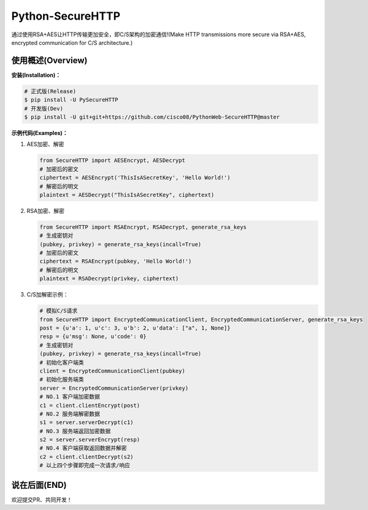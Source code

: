 Python-SecureHTTP
=================

通过使用RSA+AES让HTTP传输更加安全，即C/S架构的加密通信!(Make HTTP transmissions more secure via RSA+AES, encrypted communication for C/S architecture.)

|Build Status| |Documentation Status| |codecov| |PyPI| |Pyversions| |Implementation| |link996|

使用概述(Overview)
~~~~~~~~~~~~~~~~~~

**安装(Installation)：**

.. code:: bash

    # 正式版(Release)
    $ pip install -U PySecureHTTP
    # 开发版(Dev)
    $ pip install -U git+git+https://github.com/cisco08/PythonWeb-SecureHTTP@master


**示例代码(Examples)：**

1. AES加密、解密

   .. code:: python

       from SecureHTTP import AESEncrypt, AESDecrypt
       # 加密后的密文
       ciphertext = AESEncrypt('ThisIsASecretKey', 'Hello World!')
       # 解密后的明文
       plaintext = AESDecrypt("ThisIsASecretKey", ciphertext)

2. RSA加密、解密

   .. code:: python

       from SecureHTTP import RSAEncrypt, RSADecrypt, generate_rsa_keys
       # 生成密钥对
       (pubkey, privkey) = generate_rsa_keys(incall=True)
       # 加密后的密文
       ciphertext = RSAEncrypt(pubkey, 'Hello World!')
       # 解密后的明文
       plaintext = RSADecrypt(privkey, ciphertext)

3. C/S加解密示例：

   .. code:: python

       # 模拟C/S请求
       from SecureHTTP import EncryptedCommunicationClient, EncryptedCommunicationServer, generate_rsa_keys
       post = {u'a': 1, u'c': 3, u'b': 2, u'data': ["a", 1, None]}
       resp = {u'msg': None, u'code': 0}
       # 生成密钥对
       (pubkey, privkey) = generate_rsa_keys(incall=True)
       # 初始化客户端类
       client = EncryptedCommunicationClient(pubkey)
       # 初始化服务端类
       server = EncryptedCommunicationServer(privkey)
       # NO.1 客户端加密数据
       c1 = client.clientEncrypt(post)
       # NO.2 服务端解密数据
       s1 = server.serverDecrypt(c1)
       # NO.3 服务端返回加密数据
       s2 = server.serverEncrypt(resp)
       # NO.4 客户端获取返回数据并解密
       c2 = client.clientDecrypt(s2)
       # 以上四个步骤即完成一次请求/响应


说在后面(END)
~~~~~~~~~~~~~

欢迎提交PR、共同开发！

.. |Build Status| image:: https://travis-ci.com/staugur/Python-SecureHTTP.svg?branch=master
   :target: https://travis-ci.com/staugur/Python-SecureHTTP
.. |Documentation Status| image:: https://readthedocs.org/projects/python-securehttp/badge/?version=latest
   :target: https://python-securehttp.readthedocs.io/zh_CN/latest/?badge=latest
.. |codecov| image:: https://codecov.io/gh/staugur/Python-SecureHTTP/branch/master/graph/badge.svg
   :target: https://codecov.io/gh/staugur/Python-SecureHTTP
.. |PyPI| image:: https://img.shields.io/pypi/v/SecureHTTP.svg?style=popout
   :target: https://pypi.org/project/SecureHTTP
.. |Pyversions| image:: https://img.shields.io/pypi/pyversions/SecureHTTP.svg
   :target: https://pypi.org/project/SecureHTTP
.. |Implementation| image:: https://img.shields.io/pypi/implementation/SecureHTTP.svg
   :target: https://pypi.org/project/SecureHTTP
.. |link996| image:: https://img.shields.io/badge/link-996.icu-red.svg
   :target: https://996.icu
   :alt: 996.ICU